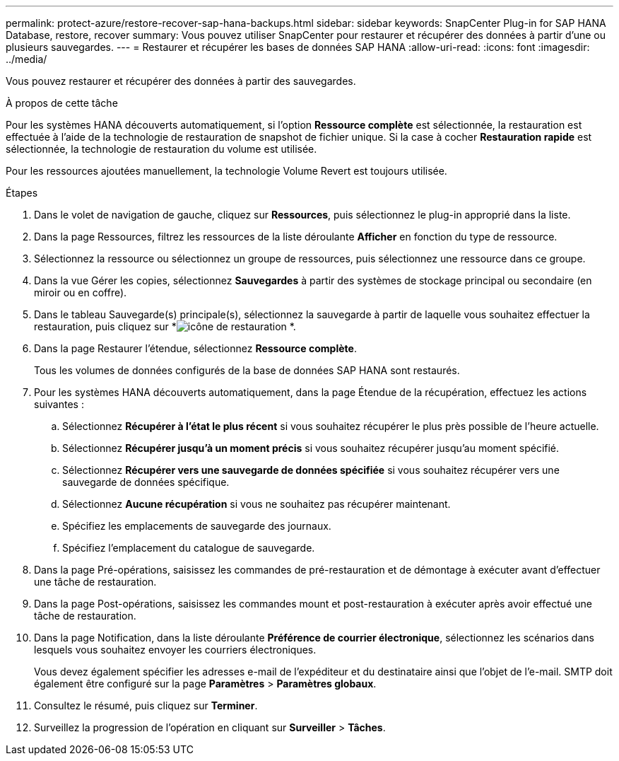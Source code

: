 ---
permalink: protect-azure/restore-recover-sap-hana-backups.html 
sidebar: sidebar 
keywords: SnapCenter Plug-in for SAP HANA Database, restore, recover 
summary: Vous pouvez utiliser SnapCenter pour restaurer et récupérer des données à partir d’une ou plusieurs sauvegardes. 
---
= Restaurer et récupérer les bases de données SAP HANA
:allow-uri-read: 
:icons: font
:imagesdir: ../media/


[role="lead"]
Vous pouvez restaurer et récupérer des données à partir des sauvegardes.

.À propos de cette tâche
Pour les systèmes HANA découverts automatiquement, si l'option *Ressource complète* est sélectionnée, la restauration est effectuée à l'aide de la technologie de restauration de snapshot de fichier unique.  Si la case à cocher *Restauration rapide* est sélectionnée, la technologie de restauration du volume est utilisée.

Pour les ressources ajoutées manuellement, la technologie Volume Revert est toujours utilisée.

.Étapes
. Dans le volet de navigation de gauche, cliquez sur *Ressources*, puis sélectionnez le plug-in approprié dans la liste.
. Dans la page Ressources, filtrez les ressources de la liste déroulante *Afficher* en fonction du type de ressource.
. Sélectionnez la ressource ou sélectionnez un groupe de ressources, puis sélectionnez une ressource dans ce groupe.
. Dans la vue Gérer les copies, sélectionnez *Sauvegardes* à partir des systèmes de stockage principal ou secondaire (en miroir ou en coffre).
. Dans le tableau Sauvegarde(s) principale(s), sélectionnez la sauvegarde à partir de laquelle vous souhaitez effectuer la restauration, puis cliquez sur *image:../media/restore_icon.gif["icône de restauration"] *.
. Dans la page Restaurer l'étendue, sélectionnez *Ressource complète*.
+
Tous les volumes de données configurés de la base de données SAP HANA sont restaurés.

. Pour les systèmes HANA découverts automatiquement, dans la page Étendue de la récupération, effectuez les actions suivantes :
+
.. Sélectionnez *Récupérer à l'état le plus récent* si vous souhaitez récupérer le plus près possible de l'heure actuelle.
.. Sélectionnez *Récupérer jusqu'à un moment précis* si vous souhaitez récupérer jusqu'au moment spécifié.
.. Sélectionnez *Récupérer vers une sauvegarde de données spécifiée* si vous souhaitez récupérer vers une sauvegarde de données spécifique.
.. Sélectionnez *Aucune récupération* si vous ne souhaitez pas récupérer maintenant.
.. Spécifiez les emplacements de sauvegarde des journaux.
.. Spécifiez l'emplacement du catalogue de sauvegarde.


. Dans la page Pré-opérations, saisissez les commandes de pré-restauration et de démontage à exécuter avant d’effectuer une tâche de restauration.
. Dans la page Post-opérations, saisissez les commandes mount et post-restauration à exécuter après avoir effectué une tâche de restauration.
. Dans la page Notification, dans la liste déroulante *Préférence de courrier électronique*, sélectionnez les scénarios dans lesquels vous souhaitez envoyer les courriers électroniques.
+
Vous devez également spécifier les adresses e-mail de l'expéditeur et du destinataire ainsi que l'objet de l'e-mail.  SMTP doit également être configuré sur la page *Paramètres* > *Paramètres globaux*.

. Consultez le résumé, puis cliquez sur *Terminer*.
. Surveillez la progression de l'opération en cliquant sur *Surveiller* > *Tâches*.

